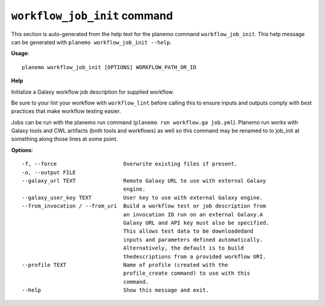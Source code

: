 
``workflow_job_init`` command
========================================

This section is auto-generated from the help text for the planemo command
``workflow_job_init``. This help message can be generated with ``planemo workflow_job_init
--help``.

**Usage**::

    planemo workflow_job_init [OPTIONS] WORKFLOW_PATH_OR_ID

**Help**

Initialize a Galaxy workflow job description for supplied workflow.

Be sure to your lint your workflow with ``workflow_lint`` before calling this
to ensure inputs and outputs comply with best practices that make workflow
testing easier.

Jobs can be run with the planemo run command (``planemo run workflow.ga job.yml``).
Planemo run works with Galaxy tools and CWL artifacts (both tools and workflows)
as well so this command may be renamed to to job_init at something along those
lines at some point.

**Options**::


      -f, --force                     Overwrite existing files if present.
      -o, --output FILE
      --galaxy_url TEXT               Remote Galaxy URL to use with external Galaxy
                                      engine.
      --galaxy_user_key TEXT          User key to use with external Galaxy engine.
      --from_invocation / --from_uri  Build a workflow test or job description from
                                      an invocation ID run on an external Galaxy.A
                                      Galaxy URL and API key must also be specified.
                                      This allows test data to be downloadedand
                                      inputs and parameters defined automatically.
                                      Alternatively, the default is to build
                                      thedescriptions from a provided workflow URI.
      --profile TEXT                  Name of profile (created with the
                                      profile_create command) to use with this
                                      command.
      --help                          Show this message and exit.
    

